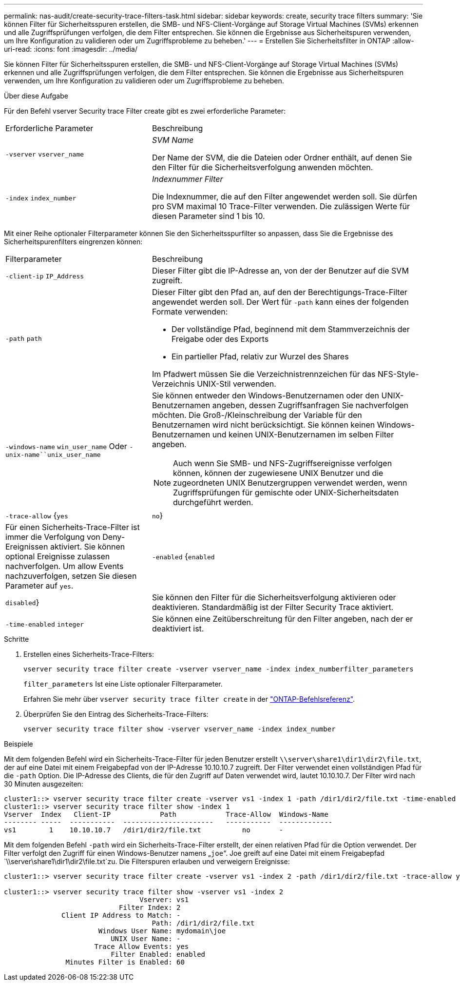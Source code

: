 ---
permalink: nas-audit/create-security-trace-filters-task.html 
sidebar: sidebar 
keywords: create, security trace filters 
summary: 'Sie können Filter für Sicherheitsspuren erstellen, die SMB- und NFS-Client-Vorgänge auf Storage Virtual Machines (SVMs) erkennen und alle Zugriffsprüfungen verfolgen, die dem Filter entsprechen. Sie können die Ergebnisse aus Sicherheitspuren verwenden, um Ihre Konfiguration zu validieren oder um Zugriffsprobleme zu beheben.' 
---
= Erstellen Sie Sicherheitsfilter in ONTAP
:allow-uri-read: 
:icons: font
:imagesdir: ../media/


[role="lead"]
Sie können Filter für Sicherheitsspuren erstellen, die SMB- und NFS-Client-Vorgänge auf Storage Virtual Machines (SVMs) erkennen und alle Zugriffsprüfungen verfolgen, die dem Filter entsprechen. Sie können die Ergebnisse aus Sicherheitspuren verwenden, um Ihre Konfiguration zu validieren oder um Zugriffsprobleme zu beheben.

.Über diese Aufgabe
Für den Befehl vserver Security trace Filter create gibt es zwei erforderliche Parameter:

[cols="35,65"]
|===


| Erforderliche Parameter | Beschreibung 


 a| 
`-vserver` `vserver_name`
 a| 
_SVM Name_

Der Name der SVM, die die Dateien oder Ordner enthält, auf denen Sie den Filter für die Sicherheitsverfolgung anwenden möchten.



 a| 
`-index` `index_number`
 a| 
_Indexnummer Filter_

Die Indexnummer, die auf den Filter angewendet werden soll. Sie dürfen pro SVM maximal 10 Trace-Filter verwenden. Die zulässigen Werte für diesen Parameter sind 1 bis 10.

|===
Mit einer Reihe optionaler Filterparameter können Sie den Sicherheitsspurfilter so anpassen, dass Sie die Ergebnisse des Sicherheitspurenfilters eingrenzen können:

[cols="35,65"]
|===


| Filterparameter | Beschreibung 


 a| 
`-client-ip` `IP_Address`
 a| 
Dieser Filter gibt die IP-Adresse an, von der der Benutzer auf die SVM zugreift.



 a| 
`-path` `path`
 a| 
Dieser Filter gibt den Pfad an, auf den der Berechtigungs-Trace-Filter angewendet werden soll. Der Wert für `-path` kann eines der folgenden Formate verwenden:

* Der vollständige Pfad, beginnend mit dem Stammverzeichnis der Freigabe oder des Exports
* Ein partieller Pfad, relativ zur Wurzel des Shares


Im Pfadwert müssen Sie die Verzeichnistrennzeichen für das NFS-Style-Verzeichnis UNIX-Stil verwenden.



 a| 
`-windows-name` `win_user_name` Oder `-unix-name``unix_user_name`
 a| 
Sie können entweder den Windows-Benutzernamen oder den UNIX-Benutzernamen angeben, dessen Zugriffsanfragen Sie nachverfolgen möchten. Die Groß-/Kleinschreibung der Variable für den Benutzernamen wird nicht berücksichtigt. Sie können keinen Windows-Benutzernamen und keinen UNIX-Benutzernamen im selben Filter angeben.

[NOTE]
====
Auch wenn Sie SMB- und NFS-Zugriffsereignisse verfolgen können, können der zugewiesene UNIX Benutzer und die zugeordneten UNIX Benutzergruppen verwendet werden, wenn Zugriffsprüfungen für gemischte oder UNIX-Sicherheitsdaten durchgeführt werden.

====


 a| 
`-trace-allow` {`yes`|`no`}
 a| 
Für einen Sicherheits-Trace-Filter ist immer die Verfolgung von Deny-Ereignissen aktiviert. Sie können optional Ereignisse zulassen nachverfolgen. Um allow Events nachzuverfolgen, setzen Sie diesen Parameter auf `yes`.



 a| 
`-enabled` {`enabled`|`disabled`}
 a| 
Sie können den Filter für die Sicherheitsverfolgung aktivieren oder deaktivieren. Standardmäßig ist der Filter Security Trace aktiviert.



 a| 
`-time-enabled` `integer`
 a| 
Sie können eine Zeitüberschreitung für den Filter angeben, nach der er deaktiviert ist.

|===
.Schritte
. Erstellen eines Sicherheits-Trace-Filters:
+
`vserver security trace filter create -vserver vserver_name -index index_numberfilter_parameters`

+
`filter_parameters` Ist eine Liste optionaler Filterparameter.

+
Erfahren Sie mehr über `vserver security trace filter create` in der link:https://docs.netapp.com/us-en/ontap-cli/vserver-security-trace-filter-create.html["ONTAP-Befehlsreferenz"^].

. Überprüfen Sie den Eintrag des Sicherheits-Trace-Filters:
+
`vserver security trace filter show -vserver vserver_name -index index_number`



.Beispiele
Mit dem folgenden Befehl wird ein Sicherheits-Trace-Filter für jeden Benutzer erstellt `\\server\share1\dir1\dir2\file.txt`, der auf eine Datei mit einem Freigabepfad von der IP-Adresse 10.10.10.7 zugreift. Der Filter verwendet einen vollständigen Pfad für die `-path` Option. Die IP-Adresse des Clients, die für den Zugriff auf Daten verwendet wird, lautet 10.10.10.7. Der Filter wird nach 30 Minuten ausgezeiten:

[listing]
----
cluster1::> vserver security trace filter create -vserver vs1 -index 1 -path /dir1/dir2/file.txt -time-enabled 30 -client-ip 10.10.10.7
cluster1::> vserver security trace filter show -index 1
Vserver  Index   Client-IP            Path            Trace-Allow  Windows-Name
-------- -----  -----------  ----------------------   -----------  -------------
vs1        1    10.10.10.7   /dir1/dir2/file.txt          no       -
----
Mit dem folgenden Befehl `-path` wird ein Sicherheits-Trace-Filter erstellt, der einen relativen Pfad für die Option verwendet. Der Filter verfolgt den Zugriff für einen Windows-Benutzer namens „`joe`“. Joe greift auf eine Datei mit einem Freigabepfad `\\server\share1\dir1\dir2\file.txt`zu. Die Filterspuren erlauben und verweigern Ereignisse:

[listing]
----
cluster1::> vserver security trace filter create -vserver vs1 -index 2 -path /dir1/dir2/file.txt -trace-allow yes -windows-name mydomain\joe

cluster1::> vserver security trace filter show -vserver vs1 -index 2
                                 Vserver: vs1
                            Filter Index: 2
              Client IP Address to Match: -
                                    Path: /dir1/dir2/file.txt
                       Windows User Name: mydomain\joe
                          UNIX User Name: -
                      Trace Allow Events: yes
                          Filter Enabled: enabled
               Minutes Filter is Enabled: 60
----